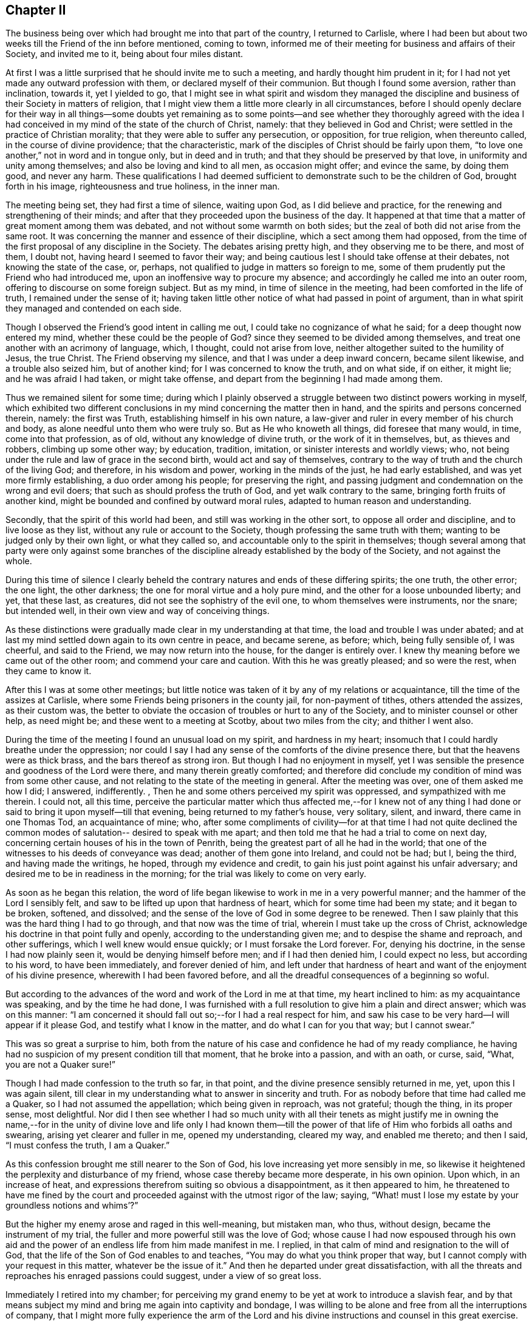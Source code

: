 == Chapter II

The business being over which had brought me into that part of the country,
I returned to Carlisle,
where I had been but about two weeks till the Friend of the inn before mentioned,
coming to town, informed me of their meeting for business and affairs of their Society,
and invited me to it, being about four miles distant.

At first I was a little surprised that he should invite me to such a meeting,
and hardly thought him prudent in it;
for I had not yet made any outward profession with them,
or declared myself of their communion.
But though I found some aversion, rather than inclination, towards it,
yet I yielded to go,
that I might see in what spirit and wisdom they managed the
discipline and business of their Society in matters of religion,
that I might view them a little more clearly in all circumstances,
before I should openly declare for their way in all things--some doubts yet
remaining as to some points--and see whether they thoroughly agreed with the
idea I had conceived in my mind of the state of the church of Christ,
namely: that they believed in God and Christ;
were settled in the practice of Christian morality;
that they were able to suffer any persecution, or opposition, for true religion,
when thereunto called, in the course of divine providence; that the characteristic,
mark of the disciples of Christ should be fairly upon them,
"`to love one another,`" not in word and in tongue only, but in deed and in truth;
and that they should be preserved by that love, in uniformity and unity among themselves;
and also be loving and kind to all men, as occasion might offer; and evince the same,
by doing them good, and never any harm.
These qualifications I had deemed sufficient to
demonstrate such to be the children of God,
brought forth in his image, righteousness and true holiness, in the inner man.

The meeting being set, they had first a time of silence, waiting upon God,
as I did believe and practice, for the renewing and strengthening of their minds;
and after that they proceeded upon the business of the day.
It happened at that time that a matter of great moment among them was debated,
and not without some warmth on both sides;
but the zeal of both did not arise from the same root.
It was concerning the manner and essence of their discipline,
which a sect among them had opposed,
from the time of the first proposal of any discipline in the Society.
The debates arising pretty high, and they observing me to be there, and most of them,
I doubt not, having heard I seemed to favor their way;
and being cautious lest I should take offense at their debates,
not knowing the state of the case, or, perhaps,
not qualified to judge in matters so foreign to me,
some of them prudently put the Friend who had introduced me,
upon an inoffensive way to procure my absence;
and accordingly he called me into an outer room,
offering to discourse on some foreign subject.
But as my mind, in time of silence in the meeting,
had been comforted in the life of truth, I remained under the sense of it;
having taken little other notice of what had passed in point of argument,
than in what spirit they managed and contended on each side.

Though I observed the Friend`'s good intent in calling me out,
I could take no cognizance of what he said; for a deep thought now entered my mind,
whether these could be the people of God?
since they seemed to be divided among themselves,
and treat one another with an acrimony of language, which, I thought,
could not arise from love, neither altogether suited to the humility of Jesus,
the true Christ.
The Friend observing my silence, and that I was under a deep inward concern,
became silent likewise, and a trouble also seized him, but of another kind;
for I was concerned to know the truth, and on what side, if on either, it might lie;
and he was afraid I had taken, or might take offense,
and depart from the beginning I had made among them.

Thus we remained silent for some time;
during which I plainly observed a struggle between two distinct powers working in myself,
which exhibited two different conclusions in my mind concerning the matter then in hand,
and the spirits and persons concerned therein, namely: the first was Truth,
establishing himself in his own nature,
a law-giver and ruler in every member of his church and body,
as alone needful unto them who were truly so.
But as He who knoweth all things, did foresee that many would, in time,
come into that profession, as of old, without any knowledge of divine truth,
or the work of it in themselves, but, as thieves and robbers, climbing up some other way;
by education, tradition, imitation, or sinister interests and worldly views; who,
not being under the rule and law of grace in the second birth,
would act and say of themselves,
contrary to the way of truth and the church of the living God; and therefore,
in his wisdom and power, working in the minds of the just, he had early established,
and was yet more firmly establishing, a duo order among his people;
for preserving the right,
and passing judgment and condemnation on the wrong and evil doers;
that such as should profess the truth of God, and yet walk contrary to the same,
bringing forth fruits of another kind,
might be bounded and confined by outward moral rules,
adapted to human reason and understanding.

Secondly, that the spirit of this world had been,
and still was working in the other sort, to oppose all order and discipline,
and to live loose as they list, without any rule or account to the Society,
though professing the same truth with them; wanting to be judged only by their own light,
or what they called so, and accountable only to the spirit in themselves;
though several among that party were only against some branches of
the discipline already established by the body of the Society,
and not against the whole.

During this time of silence I clearly beheld the
contrary natures and ends of these differing spirits;
the one truth, the other error; the one light, the other darkness;
the one for moral virtue and a holy pure mind,
and the other for a loose unbounded liberty; and yet, that these last, as creatures,
did not see the sophistry of the evil one, to whom themselves were instruments,
nor the snare; but intended well, in their own view and way of conceiving things.

As these distinctions were gradually made clear in my understanding at that time,
the load and trouble I was under abated;
and at last my mind settled down again to its own centre in peace, and became serene,
as before; which, being fully sensible of, I was cheerful, and said to the Friend,
we may now return into the house, for the danger is entirely over.
I knew thy meaning before we came out of the other room;
and commend your care and caution.
With this he was greatly pleased; and so were the rest, when they came to know it.

After this I was at some other meetings;
but little notice was taken of it by any of my relations or acquaintance,
till the time of the assizes at Carlisle,
where some Friends being prisoners in the county jail, for non-payment of tithes,
others attended the assizes, as their custom was,
the better to obviate the occasion of troubles or hurt to any of the Society,
and to minister counsel or other help, as need might be;
and these went to a meeting at Scotby, about two miles from the city;
and thither I went also.

During the time of the meeting I found an unusual load on my spirit,
and hardness in my heart; insomuch that I could hardly breathe under the oppression;
nor could I say I had any sense of the comforts of the divine presence there,
but that the heavens were as thick brass, and the bars thereof as strong iron.
But though I had no enjoyment in myself,
yet I was sensible the presence and goodness of the Lord were there,
and many therein greatly comforted;
and therefore did conclude my condition of mind was from some other cause,
and not relating to the state of the meeting in general.
After the meeting was over, one of them asked me how I did; I answered, indifferently.
, Then he and some others perceived my spirit was oppressed,
and sympathized with me therein.
I could not, all this time,
perceive the particular matter which thus affected me,--for I knew not of
any thing I had done or said to bring it upon myself--till that evening,
being returned to my father`'s house, very solitary, silent, and inward,
there came in one Thomas Tod, an acquaintance of mine; who,
after some compliments of civility--for at that time I had not quite
declined the common modes of salutation-- desired to speak with me apart;
and then told me that he had a trial to come on next day,
concerning certain houses of his in the town of Penrith,
being the greatest part of all he had in the world;
that one of the witnesses to his deeds of conveyance was dead;
another of them gone into Ireland, and could not be had; but I, being the third,
and having made the writings, he hoped, through my evidence and credit,
to gain his just point against his unfair adversary;
and desired me to be in readiness in the morning;
for the trial was likely to come on very early.

As soon as he began this relation,
the word of life began likewise to work in me in a very powerful manner;
and the hammer of the Lord I sensibly felt,
and saw to be lifted up upon that hardness of heart,
which for some time had been my state; and it began to be broken, softened,
and dissolved; and the sense of the love of God in some degree to be renewed.
Then I saw plainly that this was the hard thing I had to go through,
and that now was the time of trial, wherein I must take up the cross of Christ,
acknowledge his doctrine in that point fully and openly,
according to the understanding given me; and to despise the shame and reproach,
and other sufferings, which I well knew would ensue quickly;
or I must forsake the Lord forever.
For, denying his doctrine, in the sense I had now plainly seen it,
would be denying himself before men; and if I had then denied him,
I could expect no less, but according to his word, to have been immediately,
and forever denied of him,
and left under that hardness of heart and want of the enjoyment of his divine presence,
wherewith I had been favored before,
and all the dreadful consequences of a beginning so woful.

But according to the advances of the word and work of the Lord in me at that time,
my heart inclined to him: as my acquaintance was speaking, and by the time he had done,
I was furnished with a full resolution to give him a plain and direct answer;
which was on this manner:
"`I am concerned it should fall out so;--for I had a real respect for him,
and saw his case to be very hard--I will appear if it please God,
and testify what I know in the matter, and do what I can for you that way;
but I cannot swear.`"

This was so great a surprise to him,
both from the nature of his case and confidence he had of my ready compliance,
he having had no suspicion of my present condition till that moment,
that he broke into a passion, and with an oath, or curse, said, "`What,
you are not a Quaker sure!`"

Though I had made confession to the truth so far, in that point,
and the divine presence sensibly returned in me, yet, upon this I was again silent,
till clear in my understanding what to answer in sincerity and truth.
For as nobody before that time had called me a Quaker,
so I had not assumed the appellation; which being given in reproach, was not grateful;
though the thing, in its proper sense, most delightful.
Nor did I then see whether I had so much unity with all their tenets as might
justify me in owning the name,--for in the unity of divine love and life only I had
known them--till the power of that life of Him who forbids all oaths and swearing,
arising yet clearer and fuller in me, opened my understanding, cleared my way,
and enabled me thereto; and then I said, "`I must confess the truth, I am a Quaker.`"

As this confession brought me still nearer to the Son of God,
his love increasing yet more sensibly in me,
so likewise it heightened the perplexity and disturbance of my friend,
whose case thereby became more desperate, in his own opinion.
Upon which, in an increase of heat,
and expressions therefrom suiting so obvious a disappointment,
as it then appeared to him,
he threatened to have me fined by the court and
proceeded against with the utmost rigor of the law;
saying, "`What! must I lose my estate by your groundless notions and whims`'?`"

But the higher my enemy arose and raged in this well-meaning, but mistaken man, who thus,
without design, became the instrument of my trial,
the fuller and more powerful still was the love of God;
whose cause I had now espoused through his own aid and the
power of an endless life from him made manifest in me.
I replied, in that calm of mind and resignation to the will of God,
that the life of the Son of God enables to and teaches,
"`You may do what you think proper that way,
but I cannot comply with your request in this matter, whatever be the issue of it.`"
And then he departed under great dissatisfaction,
with all the threats and reproaches his enraged passions could suggest,
under a view of so great loss.

Immediately I retired into my chamber;
for perceiving my grand enemy to be yet at work to introduce a slavish fear,
and by that means subject my mind and bring me again into captivity and bondage,
I was willing to be alone and free from all the interruptions of company,
that I might more fully experience the arm of the Lord and his
divine instructions and counsel in this great exercise.

The enemy being a crafty and subtle spirit, wrought upon my passions,
not fully subjected, and artfully applied to my natural reason,
my understanding not being fully illuminated, as his most suitable instrument.
He urged the fine and imprisonment, and the hardships accompanying that condition,
and how little help I could expect from my father or friends,
who would be highly displeased with me, for so foolish and unaccountable a resolution,
as they would think it; and also the scoffings, mockings, derision, scorn, contempt,
loss of friends and friendships in the world, with such other inconveniences, hardships,
and ill consequences, as the enemy could invent and suggest.

During all this time, from about eight in the evening till midnight,
the eye of my mind was fixed on the love of God, which still remained sensibly in me,
and my soul cleaved thereto in great simplicity, humility, and trust therein,
without any yielding to Satan and his reasonings on those subjects,
where flesh and blood in its own strength is easily overcome by him.
But about twelve at night the Lord put him to utter silence, with all his temptations,
for that season, and the life of the Son of God alone remained in my soul; and then,
from a sense of his wonderful work and redeeming arm,
this saying of the apostle arose in me with power,
"`The law of the spirit of life in Christ Jesus,
has made me free from the law of sin and death.`"

Then the teachings of the Lord were plentiful and glorious;
my understanding was further cleared, and his holy law of love and life settled in me;
and I admitted into sweet rest with the Lord my Savior,
and given up in perfect resignation to his holy will,
in whatsoever might relate to this great trial of my faith and obedience to the Lord.
In the morning I went up toward the hall where the judges sat,
expecting to be called as a witness in the case before mentioned;
but before I reached the place, I saw my said acquaintance approaching me,
with an air in his countenance denoting friendship and affection; and when met, he said,
"`I can tell you good news; my adversary has yielded the cause;
we are agreed to my satisfaction.`"

Upon this I stood still in the street,
and reviewing in my mind the work of the Lord in me the night before, as already related,
this Scripture came fresh into my remembrance, in the life of it,
"`It is God who works in you, both to will and to do of his good pleasure.`"
I was sensible it was the Lord`'s doing, and accounted it a great mercy and deliverance;
though I was by this means exposed to the view and observation of all, the pity of many,
as they judged of my case,
and the scoffs and censures of the baser and more ignorant sort,
which was for Christ`'s sake only; for none had any immorality to charge me with.

This happening at the time of the assizes, and people from all quarters being there,
I quickly became the common subject of discourse and debate.
Few could believe the report, and many came to see;
and during the assizes would get together, talking and wondering;
and when they happened to see me afar off in the streets, would come in crowds to gaze.
Some would take off their hats, and pretend to show more than ordinary complaisance,
saluting me as at other times; but I not making any returns of that kind,
some would fleer, and giggle, and scoff, and grin, and run away in loud laughter,
saying I was mad.
Yet some others were struck with another passion; they turned pale, looked sorrowful,
and returned weeping.
And one who had been educated at a university, to show at once his temper, manners,
and learning, after he had gazed upon me a while among the baser sort, cried out,
as if he had then been surprised with the discovery of some new system,
"`He knows not a genus from a species!`" when there was
not any thing previous leading to such an expression.
Yet he was mistaken in that; for I knew very well that dog is a genus, and cur, bull-dog,
and blood-hound, are distinct species of that genus; and at that time,
saw the nature and way of these brute animals too much resembled in that giddy mob;
though I said very little to any of them, but gave them my face to their fill of gazing.
Some who, but a day or two before, durst not have discovered a disobliging look upon me,
now insulted and triumphed; which put me in mind of a saying of Job, "`But now they,
who are younger than I, have me in derision;
whose fathers I would have disdained to set with the dogs of my flock;`" and
likewise of some expressions in that little piece before inserted;
which I did not think, at the time of writing it, would be so soon, if ever,
fulfilled upon myself, namely: "`They gazed upon me; they said I was mad, distracted,
and become a fool; they lamented because my freedom came.`"

The fool`'s pretended pity and instructions,
who could not see and pity his own miserable case, or knew what himself said,
was hardest to bear: yet all these things did not provoke or move me;
for the grace and presence of the Lord was with me,
and were my strength and preservation.
My heart was surrounded with a rampart of invincible patience,
and my soul filled with divine love.
This usage gave me a much clearer view of the low, mean, miserable,
brutish state of many men, and of the greatest part of that mob, than ever I had before,
or could have imagined.
But I was more civilly used by some counsellors who came the circuit from London,
among whom I had some business; especially Dormer, who was afterwards a judge:
they were kind, familiar, and without a scoff or taunting grin.

The business of the assizes being over, some of my acquaintance,
gentlemen both of town and country, who wished me well, in their own sense,
thinking I had been deluded, as they usually called it, by the Quakers,
consulted how to restore and reclaim me.
Several ways were proposed,
especially by a meeting and consultation of some of the clergy; who, they imagined,
might solve those doubts I might be under, and but yet wavering;
supposing those sentiments to be but lately embraced by me,
and I not yet settled in them;
though I do not think any of them knew what the true Quakers or their principles were.

The clergy generally shunned me,
and I quickly observed a particular enmity in them against me;
though I had no more aversion to them as men than to others.
But some of these others, my well-wishers above said, supposing me melancholy,
because reduced from my former airs and cheerfulness to silence and gravity,
got together in a tavern, and my father with them, intending to have me among them,
to drink a hearty glass; and try in their way,
whether they could raise my spirits into a more sociable temper,
and bring me off from such thoughts.

While they were contriving this scheme, I was retired alone into my chamber,
and favored with a sense of the good and soul-nourishing presence of the Lord;
but after some time, a concern came upon me,
which gave me to expect something was in agitation concerning me;
and soon after an attorney at law, of my acquaintance, came from the company to me,
and mentioned certain gentlemen who desired to see me at the tavern.

I was not hasty to go, looking for the countenance of the Lord therein,
neither did I refuse;
but my father and some others being impatient to have me among them, came likewise to me.
I arose from my seat when they came in, but did remove my hat to them as they did to me;
upon which my father fell a weeping, and said I did not use to behave so to him.
I entreated him not to resent it as a fault;
for though I now thought fit to decline that ceremony,
it was not in disobedience or disrespect to him or them,
for I honored him as much as ever, and desired he would please to think so,
notwithstanding the exterior alteration.

Most of the rest kept up another air, hoping to bring me into the same at the tavern;
but I, through grace, saw their intents, and was aware;
and I had now freedom in my mind to go among them.
When we came there, the company all arose from their seats, and seeming generally glad,
put on airs of pleasantness.
In seating themselves again they placed me so that I was in the midst of them,
and then they put the glass round; and to relish it the more,
they began a health to king William.
But the secret presence of the Lord being with me, though hid from them,
it affected them all in a way they did not expect; for scarcely had two of them drank,
till their countenances changed, and all were silenced.
The glass, nevertheless, went forward, till it came to me, and then I told them,
I wished both the king and them well, and if I could drink to the health of any,
I should more especially to the king`'s, but should drink no health any more,
and so refused it.
The glass never went round; for several of them fell to weeping, and were much broken,
and all of them were silenced for a time.
When this was over, some of them said they believed I intended well in what I did,
and that every man must be left to proceed in the way
which he thinks right in the sight of God;
and so we parted in solid friendship.
It was the secret grace of God which wrought this; and to him, the Lord alone,
did I impute it.
The company dispersing,
I returned to my chamber in divine peace and true tranquillity of mind;
with which I was favored for many days.

I had not, all this while, conversed with any Friend about their principles,
or read any of their books; nor did any of them come near me for some time;
for my father would not then allow them to come to his house;
yet some of them not long after sent me three small books; which I took kindly,
as well intended.
But I was favored of the Lord with something to give me
understanding and support in time of need,
more excellent than books; for that book, which had been sealed as with seven seals,
was now, in measure, opened by the powerful voice of the Lion of the royal tribe,
the Holy Lamb of God; even the book of the eternal law of God;
the law of the Spirit of life from the Father, by Christ the Son,
the Redeemer of the world, and my delight was to read day and night therein.
By this I profited more, in a short time,
in the knowledge of God and the things of his holy kingdom,
than if I could have read and understood all the written and printed books in the world.
I therefore declined reading these till a more proper season;
and then I looked into one of the aforesaid books, a small tract, concerning prayer:
for it must be allowed, that the reading of good books, especially the holy Scriptures,
the chief of all, and upon which the truth of the rest depends,
is highly profitable and commendable.

Sometime after this Dr. Gilpin, before mentioned, sent his son, a counsellor,
under whom I had been initiated into the study of the law,
and who was one of those at the tavern aforesaid,
and still retained a great affection for me, to invite me to his house at Scaleby castle,
and desired to see some of the Quakers`' books,
supposing I had been imposed upon by reading them; and I sent him, as I remember,
all that I had.

Soon after I had parted with these books, I observed a cloud came over my mind,
and an unusual concern; and therein the two sacraments, commonly so termed,
came afresh into my remembrance, and divers Scriptures and arguments, pro and con;
and then I was apprehensive the doctor was preparing
something of that sort to discourse me upon.
I began to search out some Scriptures in defense of my own sentiments on those subjects;
but as I proceeded a little in that work, I became more uneasy and clouded;
upon which I laid aside the Scriptures and sat still,
looking towards the Lord for counsel.
I considered the doctor as a man of great learning, religious in his way,
an ancient preacher and writer too, famous in Oliver`'s time,
and a throne among his brethren;
and that he might advance such subtleties as I could not readily confute,
nor would concede to, as knowing them erroneous,
though I might not be suddenly furnished with arguments to demonstrate their fallacy;
and so might receive hurt.
Then it was clear in my understanding, that as he was in his own will and strength,
though with a good intent, searching the letter,
and depending upon that and his own wisdom, acquirements, and subtly,
leaning to his own spirit and understanding, I must decline that way,
and trust in the Spirit of Christ, the divine Author of the holy Scriptures.
This caution was presented in the life and virtue of truth,
and I rested satisfied therein, and searched no further on that occasion.
When I went to his house, he entered into a discourse on those subjects;
and had such passages of Scripture folded down as he purposed to use: when I observed it,
I was confirmed that my sight of him, in my own chamber at Carlisle, and of his work,
some days before, was right; and my mind was strengthened thereby.
But, before he began to move upon the subject,
he dismissed every other person out of the room; so that himself and I remained alone.

The first thing he said, was in a calm manner,
to admonish me to be very cautious how I espoused the errors of the Quakers;
for he had heard of late, and with concern, that I had been among them,
or seemed to incline that wav.
I answered, that I had not been much among them;
nor seen any of their books but those I had sent him;
and knew not of any errors they held.
"`Yes,`" said he, "`they deny the ordinances of Christ, the two sacraments,
baptism and the Lord`'s supper;`" and then opened
his book at one of his down-folded leaves,
where he read thus:

"`Unto the church of God which is at Corinth,
to them that are sanctified in Christ Jesus, called to be saints;`" 1 Cor. 1:2. And,
at another folded down part, he read thus:
"`For I have received of the Lord that which also I delivered unto you,
that the Lord Jesus, the same night in which he was betrayed, took bread:
and when he had given thanks, he brake it, and said.
Take, eat; this is my body, which is broken for you: this do in remembrance of me.
After the same manner also he took the cup, when he had supped, saying.
This cup is the New Testament in my blood; this do you, as often as you drink it,
in remembrance of me: for as often as you eat this bread, and drink this cup,
you do show the Lord`'s death till he come.`"

Upon these Scriptures he raised this argument.
That though the Corinthians, at that time, were sanctified in Christ,
and called to be saints, yet they still needed this ordinance,
and were to continue in it, according to the apostle`'s doctrine,
till the coming of Christ, at the end of the world:
and he did not think the Quakers more holy or perfect Christians,
than the Corinthians at that time; and consequently,
that no state in this life can render that ordinance needless to them, or overgrow it.

To this I replied.
That though some of those Corinthians had obeyed the call of God,
and were at that time sanctified by faith in Christ;
yet others of them had not obeyed the call,
but were remaining in gross sins and pollutions.
But as they had been heathens, and convinced by the ministry of that apostle,
as appears by the beginning of the second and fifteenth chapters of that epistle,
he had first of all preached to them Christ`'s coming in the flesh among the Jews;
his life, miracles, doctrine, death for our sins, and resurrection from the dead,
as saving truths; but does not so much as mention this supposed ordinance among them.

But, considering their weak and carnal state,
and incapacity then to reach the knowledge of divine mysteries, the apostle had,
in their initiation into the Christian religion,
related to them the sayings of Christ on that subject; and they had been in the practice,
or rather abuse of it, till the time of the writing of that epistle.
Yet, if the words of that epistle in that place, be carefully and impartially observed,
without prepossession or prejudice, and compared with other Scriptures,
it will appear that there is not any positive command for it at all,
much less is it made a standing ordinance;
but left to the option and discretion of his disciples;
to whom it was first mentioned how often they should do it, and consequently also,
how long they should continue it; as appears by the same text now adduced, namely:
"`This do, as often as you do it, in remembrance of me.`"

But to set this matter in a clearer light, it is well known,
that at the time of the redemption of the Jews from their Egyptian slavery, the passover,
with the paschal Lamb, was instituted as a standing ordinance in commemoration of it,
until Christ the Lamb of God, and antitype of that figure, should come.
But as Israel, offending the Lord,
was afterwards sent into captivity under the Babylonians, they could not in that state,
and under that government, celebrate it in form;
and therefore they invented another way to keep that great deliverance in memory,
which was this:

The father or chief of the family, at the proper time of the paschal supper,
took bread and blessed it, saying, "`Blessed be thou, O Lord our God,
who gives us the fruit of the earth,`" then dividing it among the company;
in like manner also he took the cup, and blessing it, said, "`Blessed be thou, O Lord,
who gives us the fruit of the vine.`"
This they did in a solemn manner, remembering their Egyptian slavery and deliverance,
lamenting their present state, acknowledging their sins,
and the justice of God in their punishment, and hopes of his mercy,
from his former kind dealings and gracious promises.

The Jews being thus initiated into this practice,
upon so solemn an occasion as the Lord`'s being pleased
to remember them with redemption a second time,
the succeeding generations continued it, as incident to the passover,
until the Lord Christ, the antitype, as well of the paschal Lamb,
as of the bread and wine, did come; who, when he appeared,
was declared by John the Baptist,
to be "`the Lamb of God which taketh away the sin of the world;`" and
he declared himself to be "`the bread of life,
the living bread which came down from heaven:`" proclaiming also,
and that very emphatically, that his "`flesh is meat indeed,
and his blood is drink indeed;`" that "`except they ate his flesh, and drank his blood,
they had no life in them.`"
And all this was meant of the Spirit of Christ, and not of his flesh;
"`it is the Spirit that quickens, the flesh profits nothing.`"

The time drawing near when the Lamb of God was to be slain, and offered as a sacrifice,
declaring the mercy of God the Father, who sent him in love to the whole world,
he then said to his disciples,
"`With desire I have desired to eat this passover with you before I suffer.`"
And at the time of it, as father and chief of his flock and family,
he celebrated the passover in form, with this difference only, that whereas the Jews,
until that time, in the celebration of it,
had looked back to the type and the outward deliverance from Egypt,
the Lord now directs them to himself, as the antitype of all figures; and tells them,
he would not any more eat thereof,
(the passover) until it should be fulfilled in the kingdom of God;
nor drink of the fruit of the vine,
until that day "`when he should drink it new with them in his Father`'s kingdom.`"

Which eating and drinking in the kingdom of God,
cannot relate to material bread and wine;
which can only be exhibited as symbols of the outward body of Christ,
and the blood of that holy body; which to be eaten and drank in a natural sense,
profits nothing: but to the all-quickening virtue and power of his Holy Spirit;
which is all in all, and the true feeding to the commonwealth of the whole Israel of God.
Therefore this passover, or any part or relative to it, whether bread, wine,
or any other matter in it,
could be of no further use or obligation to the disciples of Christ,
than till they should experience in themselves his
divine and spiritual appearance and coming in them;
and Him to be the same to their souls or minds,
which natural food and drink is to the body`'s support, strength,
nourishment and means of duration.
This coming of Christ, as such,
can mean no other than his being made manifest in a spiritual administration: for,
as he is that eternal Spirit of Truth and Word, wisdom and power of God,
it is not strictly proper to say of him, in that sense,
that he shall come or go any where, but to be made manifest; for, as such, he ever was,
is, and will be, omnipresent, and never absent from any place or time.

His coming then must intend his powerful manifestation where he already is,
and not a loco-motive coming from where he is,
to any other place where he was not before:
"`For the heaven of heavens cannot contain him.`" 2 Chron. 2:6.

Seeing then this was only the passover,
and the terms of the application of it to himself not
institutive of any new command or ordinance,
but a liberty to do or not to do it, at discretion, "`this do you,
as oft as you drink it,
in remembrance of me,`" laid no obligation upon them to do it any more at all;
it being ended by the manifestation of its antitype; and in the nature of the thing,
could be of no further obligation or reasonable use,
when Christ himself was witnessed in them, to be that eternal, never-failing,
divine substance.

But the apostle Paul, whose concern for the Jews,
and zeal for the conversion of the Gentiles, to whom in an especial manner he was sent,
engaged him to "`become all things to all men,
that by all means he might gain some,`" recommended to
the Corinthians the practice of the passover,
with the new application of it to Christ,
at the time of their first believing in him by that apostle`'s ministry;
that being yet carnally minded, they might have an outward communion,
till the true communion should be made known; which their state, at that time,
could not bear: as, in point of prudence only, he practiced some other legal rites,
at some times; which, in his doctrine, he condemned at other times,
where the state of the people was able to bear it.

It is much more likely, considering the nature and end of the gospel,
and its excellency above the law, and all legal and typical rites,
as substances excel shadows, that the apostle,
observing how much some of the Corinthians had abused the passover in practice,
and their very carnal state under it, was rather, by that epistle,
endeavoring to supersede it, and bring them off to the living substance;
where he saith to such among them as were already sanctified,
and to whom he inscribed his epistle, "`I speak as to wise men, judge ye what I say:
the cup of blessing, which we bless, is it not the communion of the blood of Christ?
The bread which we break, is it not the communion of the body of Christ?
For we, being many, are one bread and one body;
for we are all partakers of that one bread.`"

It is plain therefore, that the communion of the sanctified and wise in Corinth,
stood not in the bread which perishes, nor in the wine of the grape,
which some of the Corinthians were carnally abusing,
but in the quickening Spirit and power of Christ, the true, living, life-giving,
and life-preserving bread; which daily comes from heaven,
into all the sanctified and saved of the Lord.

This is that Spirit that quickens and preserves to life eternal;
the flesh profits nothing: and since it is so,
much less does any symbol of the flesh profit; but the divine substance only.
This is that substance of which the apostle draws the comparison; "`we, being many,
are one bread.`"
For, as wheat consists of many particular grains,
each containing a distinct principle of life after its kind, and all of the same nature;
which, being broken and rightly prepared and ordered by the good husbandman,
become one bread: even so is the church, of Christ.
Every member, in his natural state, being alienated from the life of God,
through the ignorance and darkness that was in him, and separated also one from another,
as without a proper medium and condition of union;
but being ordered and prepared by the Father of mercies, through Christ his eternal Word,
they become one body, and one spirit, the church; which is his body;
the fulness of him who fills all in all.

The substance of this was what I observed to the doctor,
though I have in this place expatiated somewhat further upon the subject,
and generally applied the Scriptures; to which he made little other reply,
than by telling me in a very calm and familiar manner,
that as he had always believed it to be an ordinance of Christ,
he had solemnly used it as such, and found comfort in it.

To which I returned.
That I did not doubt but that he might have some satisfaction in it,
since he believed it a remaining ordinance, and did it under that apprehension.
Whosoever in his heart believes any thing to be a standing duty in the church of Christ,
which ever had any countenance in it by practice, and performs it faithfully,
according to his belief and understanding, may find a satisfaction in it.
But since God, in mercy, is pleased to afford the living substance,
without the use of those means which are supposed to lead to an end already attained,
they can be no more a duty to such; and that is the real case among the true Quakers,
who love and fear the Lord sincerely.

As to the other point, namely: baptism, he said but little about it;
for he knew very well, that in strictness,
they were not so much as in the form of water baptism.
And I only asked him this question.
Whether he did believe it necessary to salvation?
He answered,
That he did not think it absolutely necessary.
Then, said I, we shall not need to say any more about it; and so the whole matter ended,
as to these points.

Then he said something concerning the books I had sent him, speaking slightly of them;
but thought that about prayer, written, I think, by George Keith, the best: and said,
that seeing the Quakers pretended, that they did not know before they went to meetings,
whether they should preach or pray, or what way in either,
and yet travelled in strange places, how could they speak to the states of the people,
or be joined with in prayer?

To this I answered: That such as went to a meeting empty of all things,
and waited upon God, were filled with his Holy Spirit, who knows all states,
at all times and places: and if the preacher attend to him as he ought,
and delivers those matters opened to him at the time, the Lord both gives the word,
and makes the application to every state, in every particular person;
which no preacher or instrument, of himself, is able to do.

And as to joining in prayer, all right prayer is by the aid of the Spirit of Christ,
the Mediator between God and man; which, in that respect,
is called the spirit of prayer and of supplications; and as such,
is promised of the Father to the church, and received by her.
Her unity in prayer stands not so much in the form of words, though sound and pertinent,
as in the nature, virtue, and influence of the Holy Spirit of Christ, her holy Head,
Life, Law-giver, and Comforter.

The doctor did not oppose this;
but only said I had given him better satisfaction in that point,
than he had found in the book;
and afterwards he was much more free and familiar with me than before,
or than I expected: and so we parted in friendship,
and I returned in peace and gladness.

From henceforth I was easy as to everything any of that sort could say.
And divers disputes I have had with many of them since, in other parts of the world;
but never began any controversy, being always on the defensive side;
and rarely entered upon any point in question, with any sect,
till I knew the divine truth over all in my own mind, and my will subjected by it.
And my next care usually was, not to provoke my opponent; for, by keeping him calm,
I had his own understanding, and the measure of grace in him, for truth and my point,
against the error he contended for; and my chief aim generally has been,
to gain upon people`'s understandings for their own good.
But when a man is put into a passion, he may be confounded, but not convinced.
For passion is as scorching fire without light; suspends the understanding,
and obstructs the way to it, so that it cannot be gained upon or informed:
which ought to be the true aim, in all conferences and reasoning in matters of religion;
else all will end in vain and unprofitable jangling,
contrary to the nature of the thing they reason about, and displease the Holy One.
In two or three times, at most, in the course of my life, in some low cases,
and in too hasty engagements in my own strength, my mind has been ruffled:
and though I have gained the point, by force of argument,
from the principle of reason only, and not from the principle of divine Truth;
yet I have not had that peace and satisfaction of mind
which is to be found in the virtue of truth alone.
And this has also taught me to be totally silent,
and sometimes even insulted by ignorants, as if I had nothing to say;
till the power and virtue of truth has arisen in my mind, and then it has never failed,
by its own light and evidence, to support its own cause, and justify me.

After this I had divine peace and consolation in my mind for some time,
and was mercifully favored with the living bread from above daily.
I went constantly to the meetings of Friends, where, in a state of silence,
my heart was frequently tendered and broken, by the divine influence of the truth,
to my unspeakable satisfaction: a holy pleasure and enjoyment, which the world,
or any thing therein, can never afford.

Our meetings in the north in those days were frequently broken and melted in silence,
as well as under a powerful, living ministry, by the Word;
which gave me occasion sometimes to remember another saying in a piece which I wrote;
"`He gave me joy which no tongue can express, and peace which passeth understanding.`"
In the mean time my father began a little to relent,
and admit some Friends to come to my chamber to see me; and he was brought by degrees,
into a pretty low state of mind.
One day, as I was sitting by him, he read in a book entitled, Clerk`'s Lives, etc.,
as I remember, when I observed his tears drop upon the book;
but he did not know that I perceived it.
After he had wiped his face, he turned towards me and said,
"`I see there have been in former times, as great fools as you,
to leave their friends and preferments in the world for their opinions in religion.`"

But he did not remain long in this condition;
for the spirit of the world began to work another way.
Some of his acquaintance discoursing with him concerning me,
as I was for a time frequently the subject of common conversation, one day told him,
'`We know your son very well; though young, he is no fool.
You know the Quakers are an opulent people,
and their principles lead them to refuse the payment of tithes to the clergy; which,
together with other oppositions they meet with from one or other,
occasions many law-suits and much business: and as they favor one another in all things,
particularly in trade and the like,
you will see he will have as much business soon as any man in England;
and will be well paid without question.`"

This temptation being skillfully adapted, took immediately with him,
and entered very deep, the ill effects whereof quickly appeared.
He soon got from under that humble state of mind
and tenderness he had in some degree experienced;
and though his countenance seemed very open and cheerful towards me,
yet it was from that wrong ground and worldly view;
which greatly loaded and oppressed my mind.
I clearly perceived the practice of the law,
and to be frequently in the suits and contests of the world,
would be inconsistent with divine peace in my own mind, expose me to many temptations,
and confine me so that I could not follow the Lord in
that way wherein I understood he was leading me,
and purposed to bring me forward; that is, not only in sanctification and justification,
for my own salvation,
but also in a public ministry of that holy and powerful Word of life, by which the Lord,
of his own free will and grace, had called me; and to that end, I knew,
was working in me qualifications suiting his own purpose thereby.
Therefore my secret concern was, how to get rid of that great and dangerous obstruction;
well knowing it would very much oppose my father`'s views, heightened as aforesaid,
and I was loath to offend him; but had no concern, prospect, or doubt then,
as to a way of living in the world.
On the other hand, to offend the Lord by neglect or disobedience,
was justly to forfeit his mercy and favor, and cancel the seal of the covenant of life;
depending, on my part, upon perseverance in moral righteousness,
and a faithful future obedience to his holy calling.
Where the word of God is given, and become a law of life and an immediate director,
disobedience is of a higher nature and more immediately attended with
the sensible and dreadful condemnation of this immortal law,
thus ministered, than for the neglect of any moral command,
mediately administered to mankind, whilst yet in a natural and rational state only.

Duty to the Almighty, and the will and views of my natural parent, becoming opposite,
I remained not long in suspense what to do.
For as, through grace, I had been enabled to take up the cross of Christ,
in confessing his holy Name, in the dispensation of God to his people at that time; so,
by the same grace, I was likewise enabled to undergo the displeasure of my father,
to close my eyes from all worldly views,
and to stop my ears forever from hearkening to any preferments there.
Being furnished with a full resolution in my mind to decline the practice of the law,
though the only thing designed as a means of life,
the next persons who came to employ me in business of that kind,
I refused in my father`'s presence; and told them in his hearing,
that I should not undertake business of that kind any more.

Upon this the load went off my mind;
but from that time my father`'s countenance was changed towards me,
and his behavior quite another thing; often asking me with a supercilious brow,
how I expected to live in the world?
as if he feared I should become a dead charge upon him.

This temptation being overcome, another quickly followed:
the world had formed a false notion in those days, that our ministers,
like their priests, were well paid by the Society for preaching,
and generally grew rich by that means;
they not knowing of any reasonable motive to such an undertaking, but lucre only.
Some having told my father, that such and such ministering Friends whom he knew,
went often abroad preaching, and as often brought home good sums of money;
and that his son, being ingenious, would soon learn to preach among them, get money,
and become rich too; this seemed to take some hold,
and he would now and then pass a joke upon me about it;
but I being silent for some years after,
it afforded him no great hopes of my living by it.
This I think proper to remember here,
that though I had no more dislike to priests than to others, as men, yet,
when any of them and I happened to come into the same company or place,
they usually fell into some visible disorder and uneasiness,
though I said nothing to occasion it; which I took, therefore,
to arise from a prepossession and general prejudice and enmity against Friends,
supposing them enemies to their persons, as to their errors.
And particularly one of them coming into a place where I was, all of a sudden,
and in a confused manner, without any occasion given to lead to it, cried out,
"`You deny the resurrection.`"
I replied, that he had not heard me say any thing on that subject.
Then said he, "`The people you have joined yourself to deny it.`"
I replied, I did not understand they denied the resurrection; and that Christ,
to prove the resurrection, adduced that Scripture, where it is written,
"`But as touching the resurrection of the dead,
have you not read that which was spoken unto you by God, saying, I am the God of Abraham,
and the God of Isaac, and the God of Jacob.
God is not the God of the dead, but of the living.`"
If then Abraham, Isaac, and Jacob, had attained the resurrection from the dead,
in Christ`'s sense of the resurrection,
and yet the bodies of those saints then remained in the earth,
something else must be meant by the resurrection of the dead than earthly bodies.

Then said the priest, "`I believe that Abraham, etc., did arise,
not only to a state of righteousness in this life,
but also to a state of glory in heaven after his death.`"
Then said I, "`Since he attained a first and second resurrection,
he completed that state, without the resurrection of this earthly body;
for of a third resurrection we read not, and of a second, by implication only.`"
And so the matter ended:
and from that time we became acquainted and
intimate so long as I remained in the country.

Another time there came a priest into the company where I was, and I being silent,
and the rest cheerful in their way, he being a wanton, airy man, and a little in drink,
observing me, cried out in a scoffing manner, "`What have we got here,
one of the holy brethren?`"
I returned upon him, "`What! art thou a teacher of the people, and scoff at holiness?
What canst thou teach,
since thou art void of a qualification indispensably necessary to that work?`"
Upon which he became so uneasy and downcast, that he could no longer stay in the room,
but went off troubled.
And that night, being from home, I lodged with another priest at his house,
with whom I was acquainted, a sober, religious man; where I was kindly entertained,
and had no occasion of offense, either by himself or any of his family.

Again, having been concerned in writing a settlement for a gentleman,
upon the marriage of his daughter, and at his house in the country on that occasion;
after the ceremony was over, and dinner upon the table,
the priest said what they called the grace; wherein he gave thanks for their creation,
redemption, sanctification, etc., to which I paid no respect,
keeping on my hat all the time, because it was a dead form;
and that neither the priest himself,
nor any of his company seemed to have any real sense of what he said.

As soon as dinner was over, a fiddler began to play; and up started the priest,
and taking one of the young women by the hand, fell to dancing very merrily.
I being in the room, and under heaviness,
some others of the company could not take all the
liberty the occasion called for in their way;
and expecting I would not stay long, forbore.
Nor could the priest make much of his dance;
for the load upon my mind was to be left among them before I departed,
and I only waited a proper occasion, which was soon offered;
for the priest`'s dance going on heavily, he left it, and came to me,
where I was sitting quietly, and would have had me dance with one of the young women.
Then I took the opportunity to tell him, that I had observed his grace,
and what he had said before the Almighty and the company so very lately,
giving thanks for his creation, redemption, sanctification, etc.,
and so very quickly after to fall into such behavior as
did not consist with sanctification and redemption,
denoted his very great insensibility of the import of his own words.
Then he clapped himself down on a seat,
and began to defend the use and innocence of music,
which at that time was not the most offensive part, and said that king David used music,
yet was a prophet greatly beloved of God, and wrote the Psalms,
owned by Christ as of divine authority.

I replied, that David employed his music in holy hymns and spiritual songs to the Lord,
according to the dispensation then in being; but that afterward, some airy persons,
such as the priest himself,
had invented unto themselves instruments of music like unto David`'s,
and used them in their profane revellings, as he and his company were then doing;
and therefore a prophet of God, by divine authority and direction, cried out,
"`Woe to them that chant to the sound of the violin,
and invent to themselves instruments of music
like David;`" and thou being in that practice,
the woe is upon thee also.
Upon this I was very easy, and left him sitting silent, and the company in some surprise;
and wishing them all well, I departed in peace and great tranquillity of mind.

My eldest brother being priest of the parish, and likewise dean of Connor,
afterward of Limerick, in Ireland, had one of the Scots Episcopal priests for his curate,
or journeyman,
who had been turned out at the establishment of
Presbytery as the national way in Scotland.
This priest being poor, my father took him into his house for his better accommodation;
which proved some exercise to me,
we being so very different in our sentiments in some things relating to religion.
One day, there being a goose on the table at dinner,
he intending to disappoint me of a part,
whispered to me so loud as that all about the table heard him,
"`This is a tithe goose;`" and then sneered.
I replied, "`Let him look to the evil of that to whom it is tithe;
but to me it is no tithe, but a goose only; and with my father`'s leave,
I will take a share.`"
After this we had much dispute about the maintenance of the ministers of Christ.
I alleged, that when Christ sent out his disciples to preach to the people, he said,
"`Freely you have received, freely give;`" and did not allow them either gold, silver,
or brass in their purses, nor scrip, nor two coals, nor shoes, nor staves,
but to depend on Divine Providence only for their subsistence;
"`eating such things as should be set before them;
for the workman is worthy of his meat.`"

To this he answered, that Christ and his apostles received money for preaching,
otherwise where did they get the money they had in the bag; for they were poor men,
and had nothing to give, or any other way to procure money.
Upon this I asked him whence that money came that
Christ sent Peter to take out of the mouth of the fish?
Had he not command over all things to have what he pleased?
But you priests, to justify yourselves in your anti-christian practices,
dare accuse Christ himself, and his apostles, of your own crimes,
he and they preached not for hire, nor for filthy lucre and maintenance,
but for the help and salvation of men.
As there is nothing needful to the laborer in that work,
but the present subsistence of food and raiment, with that they were to be content:
and as to what money they had,
it arose from the superabounding love of those who heard him and them, and believed;
which they did not hoard up, and detain to their own use only; but also gave to the poor,
as they had occasion: so far were they from sitting down in corners,
and forcing a maintenance, even to luxury, from those who did not receive them,
as you priests do at this day.
By which it appears you are none of his, but rather like Judas the traitor,
who carried the bag, loved money better than him, and was a thief.
At this he became a little ashamed, and in an abject manner said,
"`What I have for my preaching is but a small matter:`" as if
the diminutive pay and poverty should excuse the error;
and so it ended.

At another time my father had a mind to discourse me on that subject;
and after he had moved it,
I desired leave to ask him a question before I entered the dispute with him.
He granted it; and then I asked him, if it were not for his reputation among men,
and the law of the land, would he himself pay any tithe?
Upon this he was silent a little, and then replied with an oath,
that if it were not for the laws he would pay no more tithe than myself.
Then said I, "`There is no need of any further dispute:`" and it ended thus;
for he never offered any argument about it.

My delight was continually in the truth, and I desired no company but of Friends,
and frequented meetings on all occasions;
where my heart was frequently tendered by the truth,
and it often reached and affected others by me, and sometimes very much:
so that I became very dear to Friends, and they to me.
And as that tenderness was an involuntary ministry,
being an operation of the Spirit without words, I found for some time,
great satisfaction and safety in it.

Desiring to see Friends in some other places, I went a short journey with Andrew Taylor,
a powerful and able minister in his day, of an affable and cheerful temper,
and one of my particular friends.
On the 20th day of the twelfth month, 1691, we went from Heatherside, in Kirklinton,
in Cumberland, and that night lodged two miles beyond Alston;
and thence next day to Welgill; on the 22nd to Thomas Williamson`'s;
on the 23rd to Walkmill; on the 24th to Steel, and on the 25th to Benfieldside;
having meetings at several of these places.

From thence we went, on the 27th, to Newcastle, and lodged at Jeremiah Hunter`'s,
being at their meeting next day; and on the 29th we went to Caleb Tenent`'s,
at Shields and had a meeting there.
On the 1st day of the first month, a meeting being appointed at Sunderland,
we intended to cross the river Tyne at Shields, in order to be there;
but Caleb Tenent and we entering the ferry boat with our horses,
and the wind being very high, they were frightened with the fluttering of the sails,
at our putting off from the key; so that Caleb`'s mare, being strong and sprightly,
jumped overboard; and carried him along with her as he strove to stop her by the bridle,
and they both went under the water, for it was deep;
but as good Providence would have it, the mare came up with her head towards the shore,
and near it, and he came up behind her at so little distance,
and with such presence of mind, that he laid hold on her tail,
and got on shore without any other hurt than the surprise and wetting his clothes.

The meeting was appointed at Sunderland, to begin about the middle of the day,
and we being obliged, by reason of the high wind, to go round by Newcastle,
it was put off till the evening;
which proved a very comfortable time of the enjoyment of the good presence of the Lord;
with which my heart being plentifully furnished,
it greatly tendered me and bathed me in a flood of tears, from divine melting love,
and had the like effect over the meeting; and this happened in time of silence.
After this Robert Wardell, a ministering Friend, at whose house we lodged,
spoke some sentences;
by which I perceived he thought I should have uttered
some words by way of public ministry at that time.
But I did not apprehend my time was then come for that service;
and it had the same effect, and peradventure, more than if I had uttered words:
for it was a ministration of the Word, by a more immediate operation,
and a great mystery.

After the meeting many Friends came to me,
and expressed so much love and respect as gave me
occasion to consider what could be the reason of it;
for they were all strangers to me, and I to them;
and being but a child in the knowledge of the invisible
operation of the Word of truth and its effects by instruments,
in a way of silence and sympathy,
I had looked at its effects only in myself for my own strength and consolation;
and yet could not but observe, that when truth broke in upon me in an eminent manner,
with which, in other places, I had been often favored before,
it affected the living part of the meeting the same way, at the same time:
and it is clear to my understanding, by experience,
that there is a communication of divine love through the one Spirit,
and that unspeakable, among the sanctified in Christ, at this day,
as well as in time past; and that in a state of holy silence,
as the members of Christ sit together in their heavenly places in him.

The next day we were at a meeting at Shotton, from whence we went to Anthony Robinson`'s,
at Hawthorn, and next day had a meeting at Durham; thence to Auckland,
and so on to Robert Corney`'s, at Stockton; thence to Yarm, and back to Stockton;
in all which places we had meetings: from thence to Darlington,
and on the 10th of same month, to Raby; thence to Cutherston and Bowes;
at all which places we also had meetings, and the Lord was with us.
And yet, for some days after that meeting at Sunderland, my mind was very low,
and not sensible of the same degree of the divine presence as some time before;
and a question possessed my mind,
whether I ought not to have uttered some words in that meeting.
But by degrees I attained my former tranquillity.

On the 12th went to the Height of Winder by Sedberg; then to Side; next day to Dent;
next day to Dent meeting at Anthony Mason`'s. On the 16th we went to John Dickinson`'s,
at Beckhouses, and to the meeting at Grayrig; next day to Girsgarth, at Thomas Wilson`'s;
and so to Crook, at John Thompson`'s; and on the 18th to Thomas Lower`'s, at Marshgrange;
and the next day to Broughton Tower;
and the next day to Swarthmore and on the 23nd to Hawkside meeting;
having likewise had several other meetings in the way:
and on the 23rd we went to John Banks`' at Rogersgill;
and the next day to the meeting at Pardshaw.
After this we went to the house of Margaret Fawcet, an ancient widow,
having an estate of six or seven pounds per annum,
out of which she entertained all traveling Friends coming that way,
besides her own family, and had always plenty; and so desirous was she to entertain all,
that she was commonly called the covetous widow of Cumberland;
and was a woman truly honorable in the truth during her time.

On the 25th we went to Eaglesfield; and then to Jonathan Bell`'s at Hundwath-hill;
and so to Cockermouth and Broughton; and thence to Alanby;
and on the 27th to Holm-Cultram; and so to Longnewton and Bowstcad;
having meetings all along.
But I had no other public ministry in this journey,
than being frequently much tendered in the several meetings, to my great satisfaction,
and the comfort of many who wished me well for the Truth`'s sake,
and desired my prosperity therein.
This journey being finished, I went home to my father`'s house in the evening;
and having taken much cold, so that I was hoarse.
I spoke with difficulty when I went into the house; yet,
through a very sensible operation of the divine truth, and the healing virtue thereof,
under which I sat in silence for about half an hour, I was perfectly healed;
by which I was forever confirmed in the belief of the
miracles of Christ recorded in holy Scripture.
